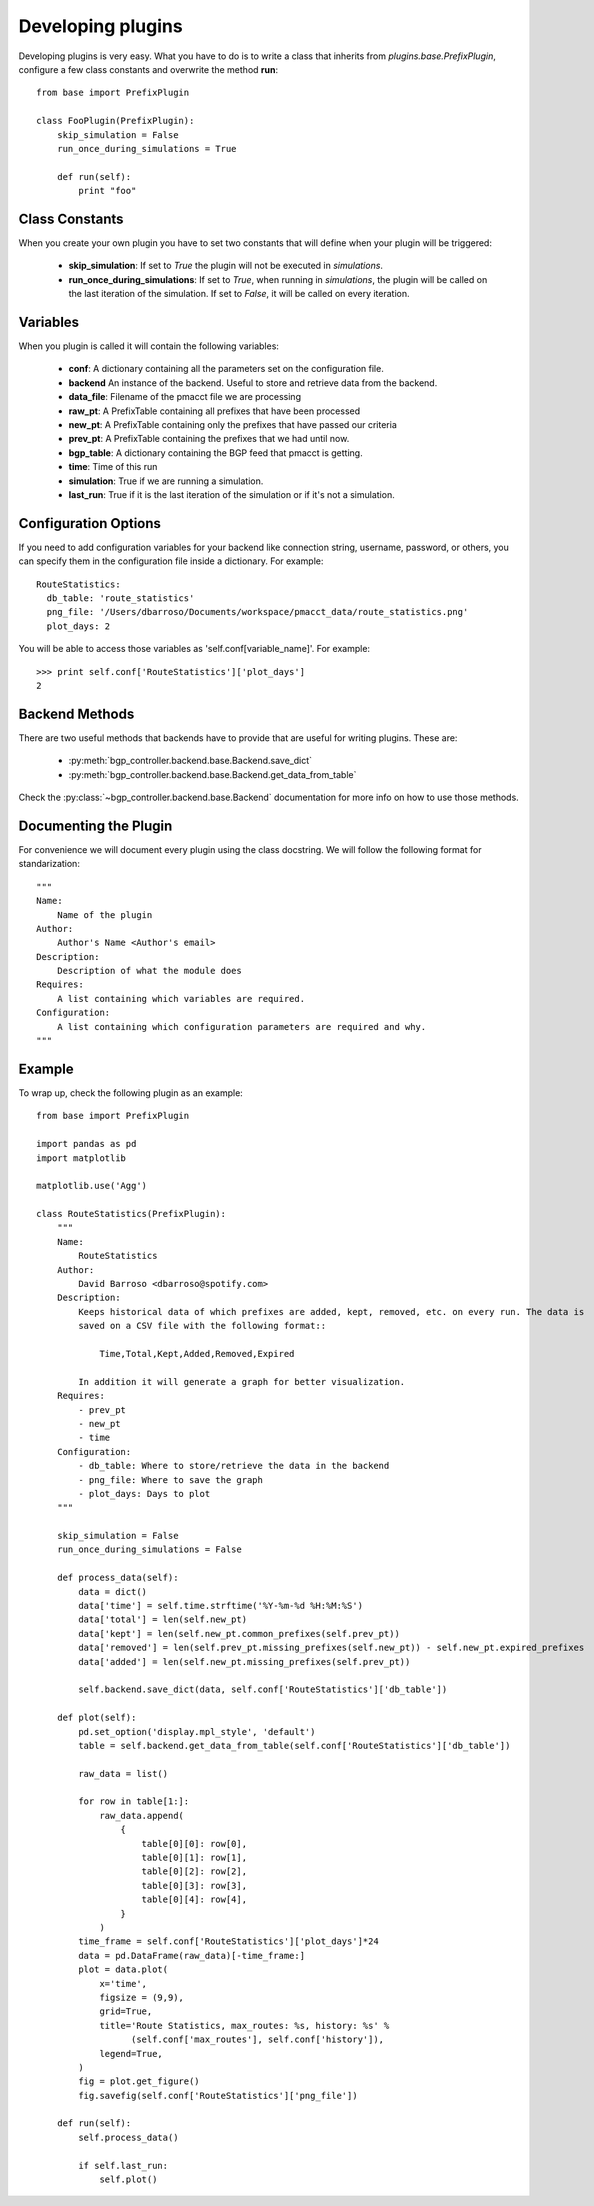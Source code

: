 ******************
Developing plugins
******************

Developing plugins is very easy. What you have to do is to write a class that inherits from *plugins.base.PrefixPlugin*, configure a few class constants and overwrite the method **run**::

    from base import PrefixPlugin

    class FooPlugin(PrefixPlugin):
        skip_simulation = False
        run_once_during_simulations = True

        def run(self):
            print "foo"

Class Constants
===============

When you create your own plugin you have to set two constants that will define when your plugin will be triggered:

    - **skip_simulation**: If set to *True* the plugin will not be executed in *simulations*.
    - **run_once_during_simulations**: If set to *True*, when running in *simulations*, the plugin will be called on the last iteration of the simulation. If set to *False*, it will be called on every iteration.

Variables
=========

When you plugin is called it will contain the following variables:

    - **conf**: A dictionary containing all the parameters set on the configuration file.
    - **backend** An instance of the backend. Useful to store and retrieve data from the backend.
    - **data_file**: Filename of the pmacct file we are processing
    - **raw_pt**: A PrefixTable containing all prefixes that have been processed
    - **new_pt**: A PrefixTable containing only the prefixes that have passed our criteria
    - **prev_pt**: A PrefixTable containing the prefixes that we had until now.
    - **bgp_table**: A dictionary containing the BGP feed that pmacct is getting.
    - **time**: Time of this run
    - **simulation**: True if we are running a simulation.
    - **last_run**: True if it is the last iteration of the simulation or if it's not a simulation.

Configuration Options
=====================

If you need to add configuration variables for your backend like connection string, username, password,
or others, you can specify them in the configuration file inside a dictionary. For example::

    RouteStatistics:
      db_table: 'route_statistics'
      png_file: '/Users/dbarroso/Documents/workspace/pmacct_data/route_statistics.png'
      plot_days: 2

You will be able to access those variables as 'self.conf[variable_name]'. For example::

    >>> print self.conf['RouteStatistics']['plot_days']
    2

Backend Methods
===============

There are two useful methods that backends have to provide that are useful for writing plugins. These are:

   * :py:meth:`bgp_controller.backend.base.Backend.save_dict`
   * :py:meth:`bgp_controller.backend.base.Backend.get_data_from_table`

Check the :py:class:`~bgp_controller.backend.base.Backend` documentation for more info on how to use those methods.

Documenting the Plugin
======================

For convenience we will document every plugin using the class docstring. We will follow the following format for standarization::

    """
    Name:
        Name of the plugin
    Author:
        Author's Name <Author's email>
    Description:
        Description of what the module does
    Requires:
        A list containing which variables are required.
    Configuration:
        A list containing which configuration parameters are required and why.
    """

Example
=======

To wrap up, check the following plugin as an example::

    from base import PrefixPlugin

    import pandas as pd
    import matplotlib

    matplotlib.use('Agg')

    class RouteStatistics(PrefixPlugin):
        """
        Name:
            RouteStatistics
        Author:
            David Barroso <dbarroso@spotify.com>
        Description:
            Keeps historical data of which prefixes are added, kept, removed, etc. on every run. The data is
            saved on a CSV file with the following format::

                Time,Total,Kept,Added,Removed,Expired

            In addition it will generate a graph for better visualization.
        Requires:
            - prev_pt
            - new_pt
            - time
        Configuration:
            - db_table: Where to store/retrieve the data in the backend
            - png_file: Where to save the graph
            - plot_days: Days to plot
        """

        skip_simulation = False
        run_once_during_simulations = False

        def process_data(self):
            data = dict()
            data['time'] = self.time.strftime('%Y-%m-%d %H:%M:%S')
            data['total'] = len(self.new_pt)
            data['kept'] = len(self.new_pt.common_prefixes(self.prev_pt))
            data['removed'] = len(self.prev_pt.missing_prefixes(self.new_pt)) - self.new_pt.expired_prefixes
            data['added'] = len(self.new_pt.missing_prefixes(self.prev_pt))

            self.backend.save_dict(data, self.conf['RouteStatistics']['db_table'])

        def plot(self):
            pd.set_option('display.mpl_style', 'default')
            table = self.backend.get_data_from_table(self.conf['RouteStatistics']['db_table'])

            raw_data = list()

            for row in table[1:]:
                raw_data.append(
                    {
                        table[0][0]: row[0],
                        table[0][1]: row[1],
                        table[0][2]: row[2],
                        table[0][3]: row[3],
                        table[0][4]: row[4],
                    }
                )
            time_frame = self.conf['RouteStatistics']['plot_days']*24
            data = pd.DataFrame(raw_data)[-time_frame:]
            plot = data.plot(
                x='time',
                figsize = (9,9),
                grid=True,
                title='Route Statistics, max_routes: %s, history: %s' %
                      (self.conf['max_routes'], self.conf['history']),
                legend=True,
            )
            fig = plot.get_figure()
            fig.savefig(self.conf['RouteStatistics']['png_file'])

        def run(self):
            self.process_data()

            if self.last_run:
                self.plot()


